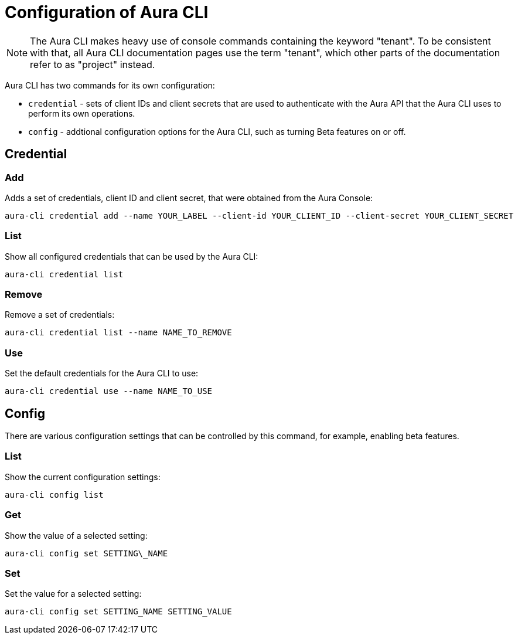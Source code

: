 = Configuration of Aura CLI
:description: Configure the Neo4j Aura command line interface.

[NOTE]
====
The Aura CLI makes heavy use of console commands containing the keyword "tenant".
To be consistent with that, all Aura CLI documentation pages use the term "tenant", which other parts of the documentation refer to as "project" instead.
====

Aura CLI has two commands for its own configuration:

* `credential` - sets of client IDs and client secrets that are used to authenticate with the Aura API that the Aura CLI uses to perform its own operations.
* `config` - addtional configuration options for the Aura CLI, such as turning Beta features on or off.


== Credential


=== Add

Adds a set of credentials, client ID and client secret, that were obtained from the Aura Console:

[source, shell]
----
aura-cli credential add --name YOUR_LABEL --client-id YOUR_CLIENT_ID --client-secret YOUR_CLIENT_SECRET
----

=== List

Show all configured credentials that can be used by the Aura CLI:

[source, shell]
----
aura-cli credential list
----

=== Remove

Remove a set of credentials:

[source, shell]
----
aura-cli credential list --name NAME_TO_REMOVE
----

=== Use

Set the default credentials for the Aura CLI to use:

[source, shell]
----
aura-cli credential use --name NAME_TO_USE
----

== Config

There are various configuration settings that can be controlled by this command, for example, enabling beta features.


=== List

Show the current configuration settings:

[source, shell]
----
aura-cli config list
----

=== Get

Show the value of a selected setting:

[source, shell]
----
aura-cli config set SETTING\_NAME
----

=== Set

Set the value for a selected setting:

[source, shell]
----
aura-cli config set SETTING_NAME SETTING_VALUE
----